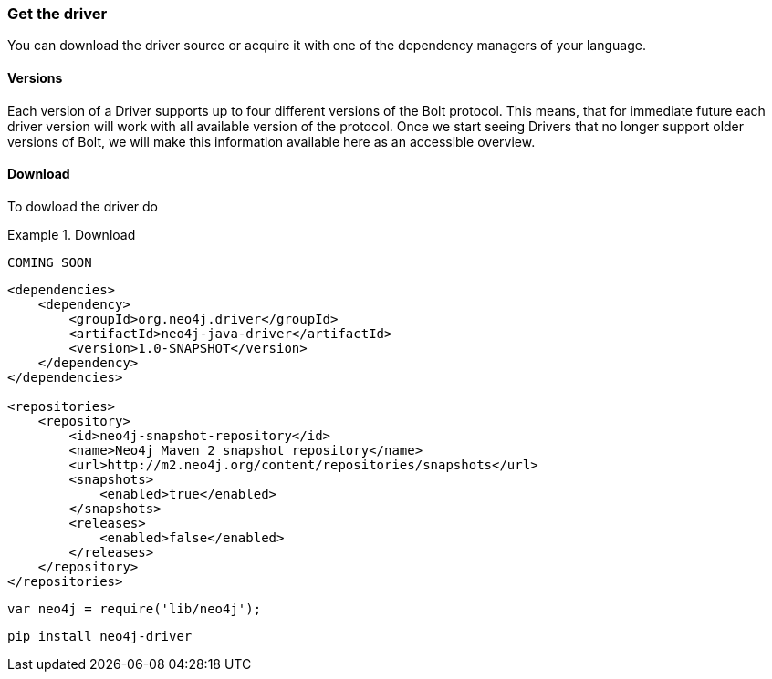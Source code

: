 [[get-the-driver]]
=== Get the driver

You can download the driver source or acquire it with one of the dependency managers of your language.

[[versions]]
==== Versions

Each version of a Driver supports up to four different versions of the Bolt protocol.
This means, that for immediate future each driver version will work with all available version of the protocol.
Once we start seeing Drivers that no longer support older versions of Bolt,
  we will make this information available here as an accessible overview.

==== Download

To dowload the driver do

[.tabbed-example]
.Download
====
[source, cs]
----
COMING SOON
----

// [source,java+maven]
[source,java]
----
<dependencies>
    <dependency>
        <groupId>org.neo4j.driver</groupId>
        <artifactId>neo4j-java-driver</artifactId>
        <version>1.0-SNAPSHOT</version>
    </dependency>
</dependencies>

<repositories>
    <repository>
        <id>neo4j-snapshot-repository</id>
        <name>Neo4j Maven 2 snapshot repository</name>
        <url>http://m2.neo4j.org/content/repositories/snapshots</url>
        <snapshots>
            <enabled>true</enabled>
        </snapshots>
        <releases>
            <enabled>false</enabled>
        </releases>
    </repository>
</repositories>
----

// [source,java]
// ----
// NB this is not a valid build script
// defaultTasks 'driver'

// def projectVersion = '1.0'

// buildscript {
//     dependencies {
//         ext {
//             gradleVersion = '2.9'
//             neo4jVersion = '2.3.1'
//             neo4jDriverVersion = '1.0.0-SNAPSHOT'
//         }

//         classpath "org.neo4j:neo4j:$neo4jVersion"
//         classpath "org.neo4j.driver:neo4j-java-driver:$neo4jDriverVersion"
//     }

//     repositories {
//         jcenter()
//     }
// }

// ----

[source,javascript]
----
var neo4j = require('lib/neo4j');
----

[source,python]
----
pip install neo4j-driver
----
====


